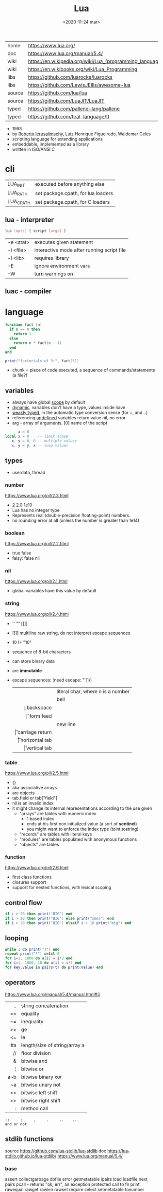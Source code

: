 #+TITLE: Lua
#+DATE: <2020-11-24 mar>

#+ATTR_ORG: :width 200
[[https://upload.wikimedia.org/wikipedia/commons/thumb/c/cf/Lua-Logo.svg/240px-Lua-Logo.svg.png]]

|--------+----------------------------------------------------------|
| home   | https://www.lua.org/                                     |
| doc    | https://www.lua.org/manual/5.4/                          |
| wiki   | https://en.wikipedia.org/wiki/Lua_(programming_language) |
| wiki   | https://en.wikibooks.org/wiki/Lua_Programming            |
| libs   | https://github.com/luarocks/luarocks                     |
| libs   | https://github.com/LewisJEllis/awesome-lua               |
| source | https://github.com/lua/lua                               |
| source | https://github.com/LuaJIT/LuaJIT                         |
| typed  | https://github.com/pallene-lang/pallene                  |
| typed  | https://github.com/teal-language/tl                      |
|--------+----------------------------------------------------------|

- 1993
- by [[https://en.wikipedia.org/wiki/Roberto_Ierusalimschy][Roberto Ierusalimschy]], Luiz Henrique Figueiredo, Waldemar Celes
- scripting language for extending applications
- embeddable, implemented as a library
- written in ISO/ANSI C

* cli
|-----------+------------------------------------|
| LUA_INIT  | executed before anything else      |
| LUA_PATH  | set package.cpath, for lua loaders |
| LUA_CPATH | set package.cpath, for C loaders   |
|-----------+------------------------------------|
** lua  - interpreter
#+begin_src sh
  lua [opts] [ script [args] ]
#+end_src
|-----------+--------------------------------------------|
| -e <stat> | executes given statement                   |
| -i <file> | interactive mode after running script file |
| -l <lib>  | requires library                           |
| -E        | ignore environment vars                    |
| -W        | turn _warnings_ on                         |
|-----------+--------------------------------------------|
** luac - compiler
* language

#+begin_src lua
  function fact (n)
    if n == 0 then
      return 1
    else
      return n * fact(n - 1)
    end
  end

  print("factorials of 3:", fact(5))
#+end_src

- chunk = piece of code executed, a sequence of commands/statements (a file?)

** variables

- always have global _scope_ by default
- _dynamic_, variables don't have a type, values inside have
- _weakly typed_, in the automatic type conversion sense (for +, and ..)
- referencing _undefined_ variables return value nil, no error
- arg - array of arguments, [0] name of the script

#+begin_src lua
        x = 0
  local x = 0    -- limit scope
     x, y = 0, 0 -- multiple values
     x, y = y, x -- swap values
#+end_src

** types
- userdata, thread
***   number

https://www.lua.org/pil/2.3.html
- 2 2.0 1e10
- Lua has no integer type
- Represents real (double-precision floating-point) numbers.
- no rounding error at all (unless the number is greater than 1e14)

***  boolean

https://www.lua.org/pil/2.2.html
- true false
- falsy: false nil

***      nil

https://www.lua.org/pil/2.1.html
- global variables have this value by default

***   string

https://www.lua.org/pil/2.4.html
- '' "" [[]]
- [[]] multiline raw string, do not interpret escape sequences
- 10 != "10"
- sequence of 8-bit characters
- can store binary data
- are *immutable*
- escape sequences: (need escape: "'[]\)
  |------+-----------------------------------|
  |  <r> |                                   |
  | \nnn | literal char, where n is a number |
  |   \a | bell                              |
  |   \b | backspace                         |
  |   \f | form feed                         |
  |   \n | new line                          |
  |   \r | carriage return                   |
  |   \t | horizontal tab                    |
  |   \v | vertical tab                      |
  |------+-----------------------------------|

***    table

https://www.lua.org/pil/2.5.html
- {}
- aka associative arrays
- are objects
- tab.field or tab["field"]
- nil is an invalid index
- it might change its internal representations according to the use given
  - "arrays" are tables with numeric index
    - 1 based index
    - ends at his first non initialized value (a sort of *sentinel*)
    - you might want to enforce the index type (toint,tostring)
  - "records" are tables with literal keys
  - "modules" are tables populated with anonymous functions
  - "objects" are tables

*** function

https://www.lua.org/pil/2.6.html
- first class functions
- closures support
- support for nested functions, with lexical scoping

** control flow

#+begin_src lua
if i > 20 then print("BIG") end
if i > 20 then print("BIG") else print("smol") end
if i > 20 then print("BIG") elseif i > 10 print("big") end
#+end_src

** looping

#+begin_src lua
while 1 do print("!") end
repeat print("!") until 0
for i=1, 1000 do a[i] = i*2 end
for i=1, 1000, 10 do a[i] = i*2 end
for key,value in pairs(t) do print(value) end
#+end_src

** operators

https://www.lua.org/manual/5.4/manual.html#3
|-----+-------------------------------|
| <r> |                               |
|  .. | string concatenation          |
|  == | equality                      |
|  ~= | inequality                    |
|  >= | ge                            |
|  <= | le                            |
|  #a | length/size of string/array a |
|  // | floor division                |
|   & | bitwise and                   |
|   ¦ | bitwise or                    |
| a~b | bitwise binary xor            |
|  ~a | bitwise unary not             |
|  << | bitwise left shift            |
|  >> | bitwise right shift           |
|   : | method call                   |
|-----+-------------------------------|
#+begin_src
 ::     ;     ,     .     ..    ...
 and or not
#+end_src

** stdlib functions

source https://github.com/lua-stdlib/lua-stdlib
doc https://lua-stdlib.github.io/lua-stdlib/
https://www.lua.org/manual/5.4/

*** base
assert
collectgarbage
dofile
error
getmetatable
ipairs
load
loadfile
next
pairs
pcall - returns "ok, err", an exception protected call to fn
print
rawequal
rawget
rawlen
rawset
require
select
setmetatable
tonumber
tostring
type
warn
xpcall
*** coroutine
https://www.lua.org/manual/5.4/manual.html#6.2
*** debug
https://www.lua.org/manual/5.4/manual.html#6.10
*** io
https://www.lua.org/manual/5.4/manual.html#6.8
io.read(FMT) - returns read value
- FMT
  - all a *a  - all input
  - *n        - a number
  - *l        - an entire line, same as () no argument
  - 4         - reads 4 characters
  - 4,6       - reads 4 and 6 characters, returns mval
  - *n,*n     - reads two numbers
io.open("file.csv", "r")
- :close()
- :read("*a")
- :read("a")
- :read("all")
*** os
|------------+-------------------+---|
|        <r> |        <c>        |   |
|     .clock |                   |   |
|      .date |   [fmt[,time]]    |   |
|  .difftime |      t2 , t1      |   |
|   .execute |     [command]     |   |
|      .exit |  [code[,close]]   |   |
|    .getenv |      varname      |   |
|    .remove |     filename      |   |
|    .rename | oldname , newname |   |
| .setlocale | locale[,category] |   |
|      .time |      [table]      |   |
|   .tmpname |                   |   |
|------------+-------------------+---|
*** package
https://www.lua.org/manual/5.4/manual.html#6.3
*** math

https://www.lua.org/manual/5.4/manual.html#6.7
.pi
.sqrt(n)
.abs(n)
.cos(n)
.sin(n)
.tan(n)
.atan(n)
.floor(n)
.ceil(n)
.randomseed(seed) - eg: seed = os.time()
.random() - between 0 and 1
.random(a,b) - between a and b

*** table
https://www.lua.org/manual/5.4/manual.html#6.6
*** string
#+begin_src
   init = where to start searching, can be negative
pattern = regex
#+end_src
|-----------+---------------------+----------------------------------------------------|
|       <r> |         <c>         |                                                    |
|    [[https://www.lua.org/manual/5.4/manual.html#6.4][string]] |      arguments      | returns                                            |
|-----------+---------------------+----------------------------------------------------|
|      .len |          s          | number, "" returns 0                               |
|    .lower |          s          | string, depends on locale                          |
|    .upper |          s          | string, depends on locale                          |
|  .reverse |          s          |                                                    |
|      .sub |     s, i, [,j]      | substring, from =i= to =j=, both can be negative   |
|-----------+---------------------+----------------------------------------------------|
|    .match | s, pattern, [,init] | captures in =s= of =pattern=                       |
|   .gmatch | s, pattern, [,init] | iterator fn, of each capture of =pattern= in =s=   |
|     .find | s, pattern, [,init] | idx where =pattern= starts and ends in =s= or nil  |
|           | s, pat, init, plain | " =plain= turns off pattern matching               |
|-----------+---------------------+----------------------------------------------------|
|     .gsub |  s, pattern, repl   | string, with =pattern= replaced with =repl= in =s= |
|           | s, pattern, repl, n | " =n= limits it to nth ammount of replacements     |
|           |    repl = string    | where "%n" is the nth match, %0 is the whole match |
|           |    repl = table     | queried on every match, 1st capture as key         |
|           |   repl = function   | called on every match, captures as arguments       |
|-----------+---------------------+----------------------------------------------------|
|     .byte |   s, [[,i] [,j]]    | numeric codes for =s=, from =i= to =j=             |
|     .char |      [int...]       | string, from given numeric code arguments          |
|-----------+---------------------+----------------------------------------------------|
| .packsize |         fmt         | length of string packed with =fmt=                 |
|     .pack |  fmt, v1, v2, ...   | binary serialized string, containing Vn.. by =fmt= |
|   .unpack |    fmt, s [,pos]    | values packed in string =s= according to =fmt=     |
|           |                     | and index of unread bytes in =s=                   |
|-----------+---------------------+----------------------------------------------------|
|     .dump |                     |                                                    |
|   .format |                     |                                                    |
|      .rep |                     |                                                    |
|-----------+---------------------+----------------------------------------------------|
*** utf8
https://www.lua.org/manual/5.4/manual.html#6.5
** metamethods
https://www.lua.org/manual/5.4/manual.html#2.4
https://gist.github.com/oatmealine/655c9e64599d0f0dd47687c1186de99f
|-------------+-----|
|     <c>     |     |
|-------------+-----|
|   __call    |     |
|-------------+-----|
| __metatable |     |
| __tostring  |     |
|   __name    |     |
|   __pairs   | 5.2 |
|  __ipairs   | 5.2 |
|-------------+-----|
|   __index   |     |
| __newindex  |     |
|-------------+-----|
|   __close   | 5.4 |
|    __gc     |     |
|   __mode    |     |
|-------------+-----|
*** operators
|----------+----+-----|
| __concat | .. |     |
| __len    | #  | 5.1 |
| __eq     | == |     |
| __lt     | <  |     |
| __le     | <= |     |
|----------+----+-----|
*** math    operators
|--------+----+-----|
| __add  | +  |     |
| __sub  | -  |     |
| __mul  | *  |     |
| __div  | /  |     |
| __unm  | -  |     |
| __mod  | %  | 5.1 |
| __pow  | ^  | 5.1 |
| __idiv | // | 5.3 |
|--------+----+-----|
*** bitwise operators
|--------+----+-----|
| __bor  | &  | 5.3 |
| __band | ¦  | 5.3 |
| __bnot | ~  | 5.3 |
| __bxor | ~  | 5.3 |
| __shl  | << | 5.3 |
| __shr  | >> | 5.3 |
|--------+----+-----|
** changelog

https://www.lua.org/versions.html

#+CAPTION: lines of code per Lua version
#+ATTR_ORG: :width 500
[[./loc.png]]

|----+-----+-------------------------------------------|
| 20 | 5.4 | const and to-be-closed vars               |
| 15 | 5.3 | integers, bitwise ops, utf8, repl exp, // |
| 11 | 5.2 |                                           |
| 06 | 5.1 |                                           |
| 03 | 5.0 |                                           |
|----+-----+-------------------------------------------|
** coroutines
- covers most uses of full continuations
- equivalent to
  - cooperative multithreading
  - one-shot continuations (call/1cc)
* codebases

- https://github.com/lunarmodules/luasocket
- https://github.com/vincasmiliunas/lua-basic-oauth2
  - https://developers.google.com/youtube/v3/live/docs/liveBroadcasts/list
  - https://developers.google.com/youtube/v3/live/registering_an_application

* used in

[[https://en.wikipedia.org/wiki/List_of_applications_using_Lua][List of Apps]] [[https://en.wikipedia.org/wiki/Category:Lua_(programming_language)-scripted_video_games][List of Games]]

- redbean http server https://redbean.dev/
- obs https://docs.obsproject.com/scripting
  - example: https://github.com/insin/obs-bounce/
- nodemcu https://github.com/nodemcu/nodemcu-firmware
- neovim
- nmap (nse)
- wireshark
- snort
- redis
- nginx https://fly.io/docs/app-guides/openresty-nginx-plus-lua/
- awm (awesome window manager config)
- pico-8
- love2d
  - arcade shooter https://github.com/a327ex/SNKRX
  - game devlog https://github.com/a327ex/blog
- mpv
  - https://mpv.io/manual/master/#lua-scripting
    https://mpv.io/manual/master/#list-of-input-commands
  - https://github.com/davidde/mpv-autosub
  - https://github.com/CounterPillow/mpv-quack
- in LucasArts's Grim Fandango
- puredata https://agraef.github.io/pd-lua/

* transpiles to Lua
|------------+------|
| [[https://moonscript.org/][moonscript]] |      |
| [[https://fennel-lang.org/][fennel]]     | lisp |
| [[https://urn-lang.com/][urn]]        | lisp |
| [[https://amulet.works/][amulet]]     | ml   |
|------------+------|
